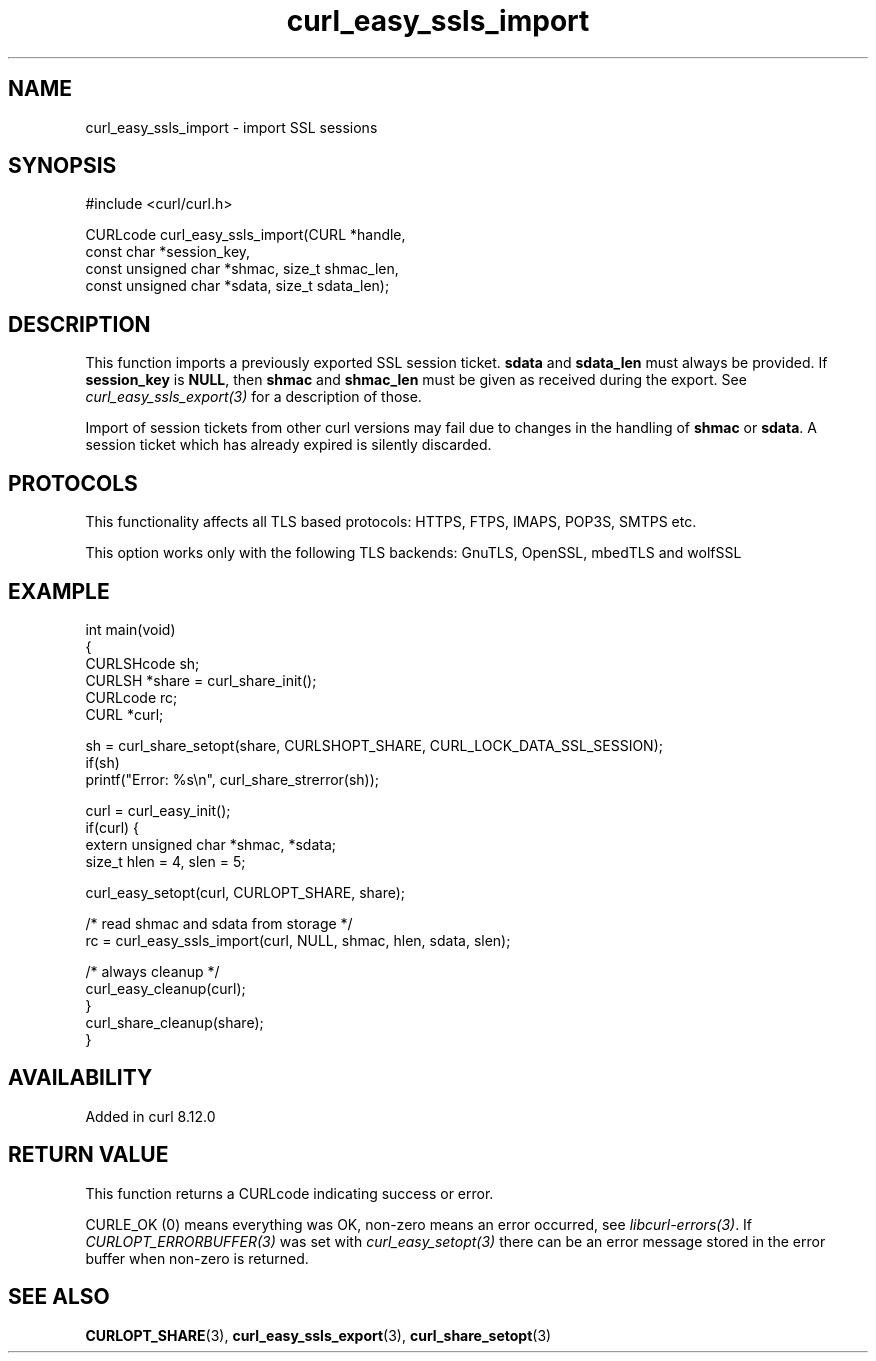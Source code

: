 .\" generated by cd2nroff 0.1 from curl_easy_ssls_import.md
.TH curl_easy_ssls_import 3 "2025-09-14" libcurl
.SH NAME
curl_easy_ssls_import \- import SSL sessions
.SH SYNOPSIS
.nf
#include <curl/curl.h>

CURLcode curl_easy_ssls_import(CURL *handle,
                               const char *session_key,
                               const unsigned char *shmac, size_t shmac_len,
                               const unsigned char *sdata, size_t sdata_len);
.fi
.SH DESCRIPTION
This function imports a previously exported SSL session ticket. \fBsdata\fP and
\fBsdata_len\fP must always be provided. If \fBsession_key\fP is \fBNULL\fP, then
\fBshmac\fP and \fBshmac_len\fP must be given as received during the export.
See \fIcurl_easy_ssls_export(3)\fP for a description of those.

Import of session tickets from other curl versions may fail due to changes
in the handling of \fBshmac\fP or \fBsdata\fP. A session ticket which has
already expired is silently discarded.
.SH PROTOCOLS
This functionality affects all TLS based protocols: HTTPS, FTPS, IMAPS, POP3S, SMTPS etc.

This option works only with the following TLS backends:
GnuTLS, OpenSSL, mbedTLS and wolfSSL
.SH EXAMPLE
.nf
int main(void)
{
  CURLSHcode sh;
  CURLSH *share = curl_share_init();
  CURLcode rc;
  CURL *curl;

  sh = curl_share_setopt(share, CURLSHOPT_SHARE, CURL_LOCK_DATA_SSL_SESSION);
  if(sh)
    printf("Error: %s\\n", curl_share_strerror(sh));

  curl = curl_easy_init();
  if(curl) {
    extern unsigned char *shmac, *sdata;
    size_t hlen = 4, slen = 5;

    curl_easy_setopt(curl, CURLOPT_SHARE, share);

    /* read shmac and sdata from storage */
    rc = curl_easy_ssls_import(curl, NULL, shmac, hlen, sdata, slen);

    /* always cleanup */
    curl_easy_cleanup(curl);
  }
  curl_share_cleanup(share);
}
.fi
.SH AVAILABILITY
Added in curl 8.12.0
.SH RETURN VALUE
This function returns a CURLcode indicating success or error.

CURLE_OK (0) means everything was OK, non\-zero means an error occurred, see
\fIlibcurl\-errors(3)\fP. If \fICURLOPT_ERRORBUFFER(3)\fP was set with \fIcurl_easy_setopt(3)\fP
there can be an error message stored in the error buffer when non\-zero is
returned.
.SH SEE ALSO
.BR CURLOPT_SHARE (3),
.BR curl_easy_ssls_export (3),
.BR curl_share_setopt (3)
